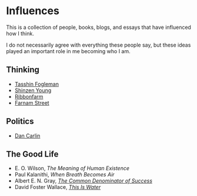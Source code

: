 #+begin_export markdown
export const metadata = {
title: "Influences"
}
#+end_export

* Influences

This is a collection of people, books, blogs, and essays that have
influenced how I think.

I do not necessarily agree with everything these people say, but these
ideas played an important role in me becoming who I am.

** Thinking

- [[https://tasshin.com][Tasshin Fogleman]]
- [[https://www.shinzen.org/about/][Shinzen Young]]
- [[https://ribonfarm.com][Ribbonfarm]]
- [[https://fs.blog][Farnam Street]]

** Politics

- [[https://www.dancarlin.com/product-category/common-sense-with-dan-carlin/][Dan Carlin]]

** The Good Life

- E. O. Wilson, /The Meaning of Human Existence/
- Paul Kalanithi, /When Breath Becomes Air/
- Albert E. N. Gray, [[https://fs.blog/great-talks/common-denominator-success-albert-gray/][/The Common Denominator of Success/]]
- David Foster Wallace, [[https://fs.blog/2012/04/david-foster-wallace-this-is-water/][/This Is Water/]]
